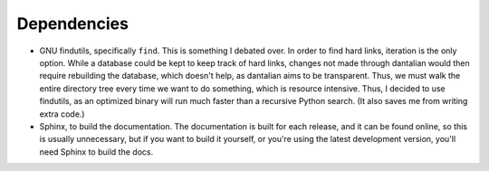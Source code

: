 Dependencies
============

- GNU findutils, specifically ``find``.  This is something I debated over.  In
  order to find hard links, iteration is the only option.  While a database
  could be kept to keep track of hard links, changes not made through dantalian
  would then require rebuilding the database, which doesn't help, as dantalian
  aims to be transparent.  Thus, we must walk the entire directory tree every
  time we want to do something, which is resource intensive.  Thus, I decided
  to use findutils, as an optimized binary will run much faster than a recursive
  Python search.  (It also saves me from writing extra code.)
- Sphinx, to build the documentation.  The documentation is built for each
  release, and it can be found online, so this is usually unnecessary, but if
  you want to build it yourself, or you're using the latest development
  version, you'll need Sphinx to build the docs.
